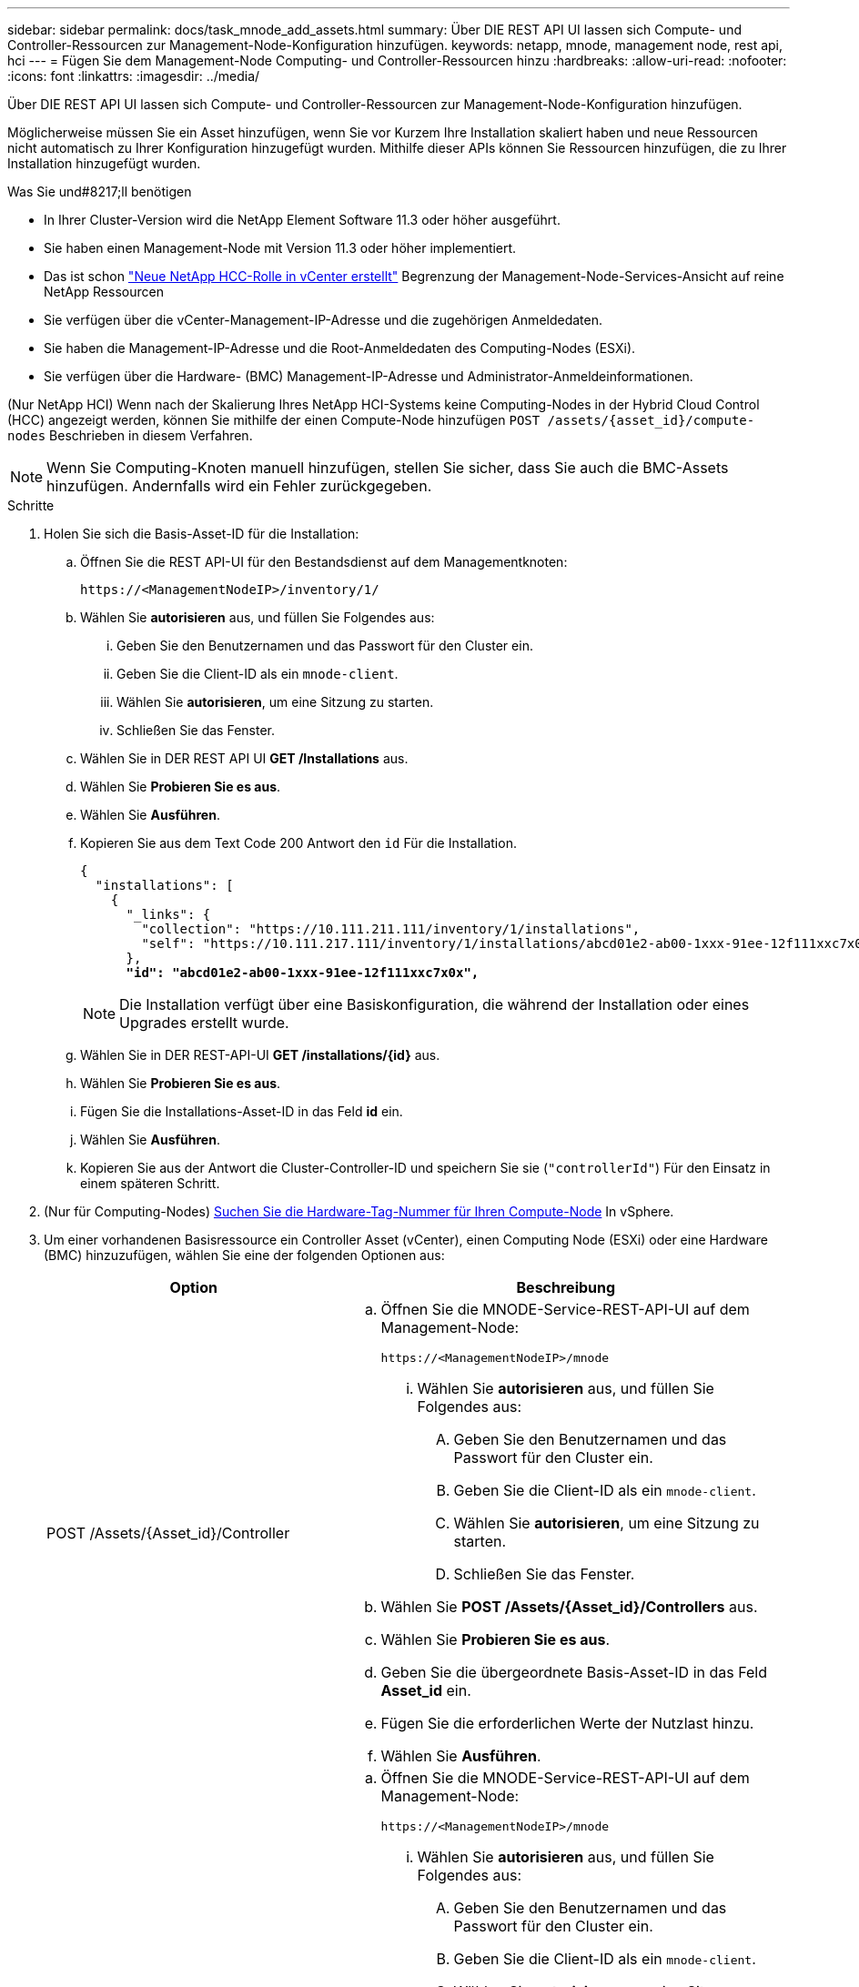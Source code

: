 ---
sidebar: sidebar 
permalink: docs/task_mnode_add_assets.html 
summary: Über DIE REST API UI lassen sich Compute- und Controller-Ressourcen zur Management-Node-Konfiguration hinzufügen. 
keywords: netapp, mnode, management node, rest api, hci 
---
= Fügen Sie dem Management-Node Computing- und Controller-Ressourcen hinzu
:hardbreaks:
:allow-uri-read: 
:nofooter: 
:icons: font
:linkattrs: 
:imagesdir: ../media/


[role="lead"]
Über DIE REST API UI lassen sich Compute- und Controller-Ressourcen zur Management-Node-Konfiguration hinzufügen.

Möglicherweise müssen Sie ein Asset hinzufügen, wenn Sie vor Kurzem Ihre Installation skaliert haben und neue Ressourcen nicht automatisch zu Ihrer Konfiguration hinzugefügt wurden. Mithilfe dieser APIs können Sie Ressourcen hinzufügen, die zu Ihrer Installation hinzugefügt wurden.

.Was Sie und#8217;ll benötigen
* In Ihrer Cluster-Version wird die NetApp Element Software 11.3 oder höher ausgeführt.
* Sie haben einen Management-Node mit Version 11.3 oder höher implementiert.
* Das ist schon link:task_mnode_create_netapp_hcc_role_vcenter.html["Neue NetApp HCC-Rolle in vCenter erstellt"] Begrenzung der Management-Node-Services-Ansicht auf reine NetApp Ressourcen
* Sie verfügen über die vCenter-Management-IP-Adresse und die zugehörigen Anmeldedaten.
* Sie haben die Management-IP-Adresse und die Root-Anmeldedaten des Computing-Nodes (ESXi).
* Sie verfügen über die Hardware- (BMC) Management-IP-Adresse und Administrator-Anmeldeinformationen.


(Nur NetApp HCI) Wenn nach der Skalierung Ihres NetApp HCI-Systems keine Computing-Nodes in der Hybrid Cloud Control (HCC) angezeigt werden, können Sie mithilfe der einen Compute-Node hinzufügen `POST /assets/{asset_id}/compute-nodes` Beschrieben in diesem Verfahren.


NOTE: Wenn Sie Computing-Knoten manuell hinzufügen, stellen Sie sicher, dass Sie auch die BMC-Assets hinzufügen. Andernfalls wird ein Fehler zurückgegeben.

.Schritte
. Holen Sie sich die Basis-Asset-ID für die Installation:
+
.. Öffnen Sie die REST API-UI für den Bestandsdienst auf dem Managementknoten:
+
[listing]
----
https://<ManagementNodeIP>/inventory/1/
----
.. Wählen Sie *autorisieren* aus, und füllen Sie Folgendes aus:
+
... Geben Sie den Benutzernamen und das Passwort für den Cluster ein.
... Geben Sie die Client-ID als ein `mnode-client`.
... Wählen Sie *autorisieren*, um eine Sitzung zu starten.
... Schließen Sie das Fenster.


.. Wählen Sie in DER REST API UI *GET ​/Installations* aus.
.. Wählen Sie *Probieren Sie es aus*.
.. Wählen Sie *Ausführen*.
.. Kopieren Sie aus dem Text Code 200 Antwort den `id` Für die Installation.
+
[listing, subs="+quotes"]
----
{
  "installations": [
    {
      "_links": {
        "collection": "https://10.111.211.111/inventory/1/installations",
        "self": "https://10.111.217.111/inventory/1/installations/abcd01e2-ab00-1xxx-91ee-12f111xxc7x0x"
      },
      *"id": "abcd01e2-ab00-1xxx-91ee-12f111xxc7x0x",*
----
+

NOTE: Die Installation verfügt über eine Basiskonfiguration, die während der Installation oder eines Upgrades erstellt wurde.

.. Wählen Sie in DER REST-API-UI *GET /installations/{id}* aus.
.. Wählen Sie *Probieren Sie es aus*.
.. Fügen Sie die Installations-Asset-ID in das Feld *id* ein.
.. Wählen Sie *Ausführen*.
.. Kopieren Sie aus der Antwort die Cluster-Controller-ID und speichern Sie sie (`"controllerId"`) Für den Einsatz in einem späteren Schritt.


. (Nur für Computing-Nodes) xref:task_mnode_locate_hardware_tag.adoc[Suchen Sie die Hardware-Tag-Nummer für Ihren Compute-Node] In vSphere.
. Um einer vorhandenen Basisressource ein Controller Asset (vCenter), einen Computing Node (ESXi) oder eine Hardware (BMC) hinzuzufügen, wählen Sie eine der folgenden Optionen aus:
+
[cols="40,60"]
|===
| Option | Beschreibung 


| POST /Assets/{Asset_id}/Controller  a| 
.. Öffnen Sie die MNODE-Service-REST-API-UI auf dem Management-Node:
+
[listing]
----
https://<ManagementNodeIP>/mnode
----
+
... Wählen Sie *autorisieren* aus, und füllen Sie Folgendes aus:
+
.... Geben Sie den Benutzernamen und das Passwort für den Cluster ein.
.... Geben Sie die Client-ID als ein `mnode-client`.
.... Wählen Sie *autorisieren*, um eine Sitzung zu starten.
.... Schließen Sie das Fenster.




.. Wählen Sie *POST /Assets/{Asset_id}/Controllers* aus.
.. Wählen Sie *Probieren Sie es aus*.
.. Geben Sie die übergeordnete Basis-Asset-ID in das Feld *Asset_id* ein.
.. Fügen Sie die erforderlichen Werte der Nutzlast hinzu.
.. Wählen Sie *Ausführen*.




| POST /Assets/{Asset_id}/Compute-Nodes  a| 
.. Öffnen Sie die MNODE-Service-REST-API-UI auf dem Management-Node:
+
[listing]
----
https://<ManagementNodeIP>/mnode
----
+
... Wählen Sie *autorisieren* aus, und füllen Sie Folgendes aus:
+
.... Geben Sie den Benutzernamen und das Passwort für den Cluster ein.
.... Geben Sie die Client-ID als ein `mnode-client`.
.... Wählen Sie *autorisieren*, um eine Sitzung zu starten.
.... Schließen Sie das Fenster.




.. Wählen Sie *POST /Assets/{Asset_id}/Compute-Nodes* aus.
.. Wählen Sie *Probieren Sie es aus*.
.. Geben Sie im Feld *Asset_id* die übergeordnete Basis-Asset-ID ein, die Sie in einem früheren Schritt kopiert haben.
.. Führen Sie in der Nutzlast folgende Schritte aus:
+
... Geben Sie die Management-IP für den Node im ein `ip` Feld.
... Für `hardwareTag`Geben Sie den Hardware-Tag-Wert ein, den Sie in einem früheren Schritt gespeichert haben.
... Geben Sie bei Bedarf andere Werte ein.


.. Wählen Sie *Ausführen*.




| POST /Assets/{Asset_id}/Hardware-Nodes  a| 
.. Öffnen Sie die MNODE-Service-REST-API-UI auf dem Management-Node:
+
[listing]
----
https://<ManagementNodeIP>/mnode
----
+
... Wählen Sie *autorisieren* aus, und füllen Sie Folgendes aus:
+
.... Geben Sie den Benutzernamen und das Passwort für den Cluster ein.
.... Geben Sie die Client-ID als ein `mnode-client`.
.... Wählen Sie *autorisieren*, um eine Sitzung zu starten.
.... Schließen Sie das Fenster.




.. Wählen Sie *POST /Assets/{Asset_id}/Hardware-Nodes* aus.
.. Wählen Sie *Probieren Sie es aus*.
.. Geben Sie die übergeordnete Basis-Asset-ID in das Feld *Asset_id* ein.
.. Fügen Sie die erforderlichen Werte der Nutzlast hinzu.
.. Wählen Sie *Ausführen*.


|===


[discrete]
== Weitere Informationen

* https://docs.netapp.com/us-en/vcp/index.html["NetApp Element Plug-in für vCenter Server"^]
* https://www.netapp.com/hybrid-cloud/hci-documentation/["Seite „NetApp HCI Ressourcen“"^]

